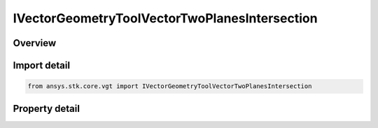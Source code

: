 IVectorGeometryToolVectorTwoPlanesIntersection
==============================================

.. py:class:: ansys.stk.core.vgt.IVectorGeometryToolVectorTwoPlanesIntersection

   object
   
   Defined along the intersection of two planes.

.. py:currentmodule:: IVectorGeometryToolVectorTwoPlanesIntersection

Overview
--------

.. tab-set::

    .. tab-item:: Properties
        
        .. list-table::
            :header-rows: 0
            :widths: auto

            * - :py:attr:`~ansys.stk.core.vgt.IVectorGeometryToolVectorTwoPlanesIntersection.plane_a`
              - Specify the first of the two planes which intersection defines the vector.
            * - :py:attr:`~ansys.stk.core.vgt.IVectorGeometryToolVectorTwoPlanesIntersection.plane_b`
              - Specify the second of the two planes which intersection defines the vector.


Import detail
-------------

.. code-block:: python

    from ansys.stk.core.vgt import IVectorGeometryToolVectorTwoPlanesIntersection


Property detail
---------------

.. py:property:: plane_a
    :canonical: ansys.stk.core.vgt.IVectorGeometryToolVectorTwoPlanesIntersection.plane_a
    :type: IVectorGeometryToolPlaneRefTo

    Specify the first of the two planes which intersection defines the vector.

.. py:property:: plane_b
    :canonical: ansys.stk.core.vgt.IVectorGeometryToolVectorTwoPlanesIntersection.plane_b
    :type: IVectorGeometryToolPlaneRefTo

    Specify the second of the two planes which intersection defines the vector.


